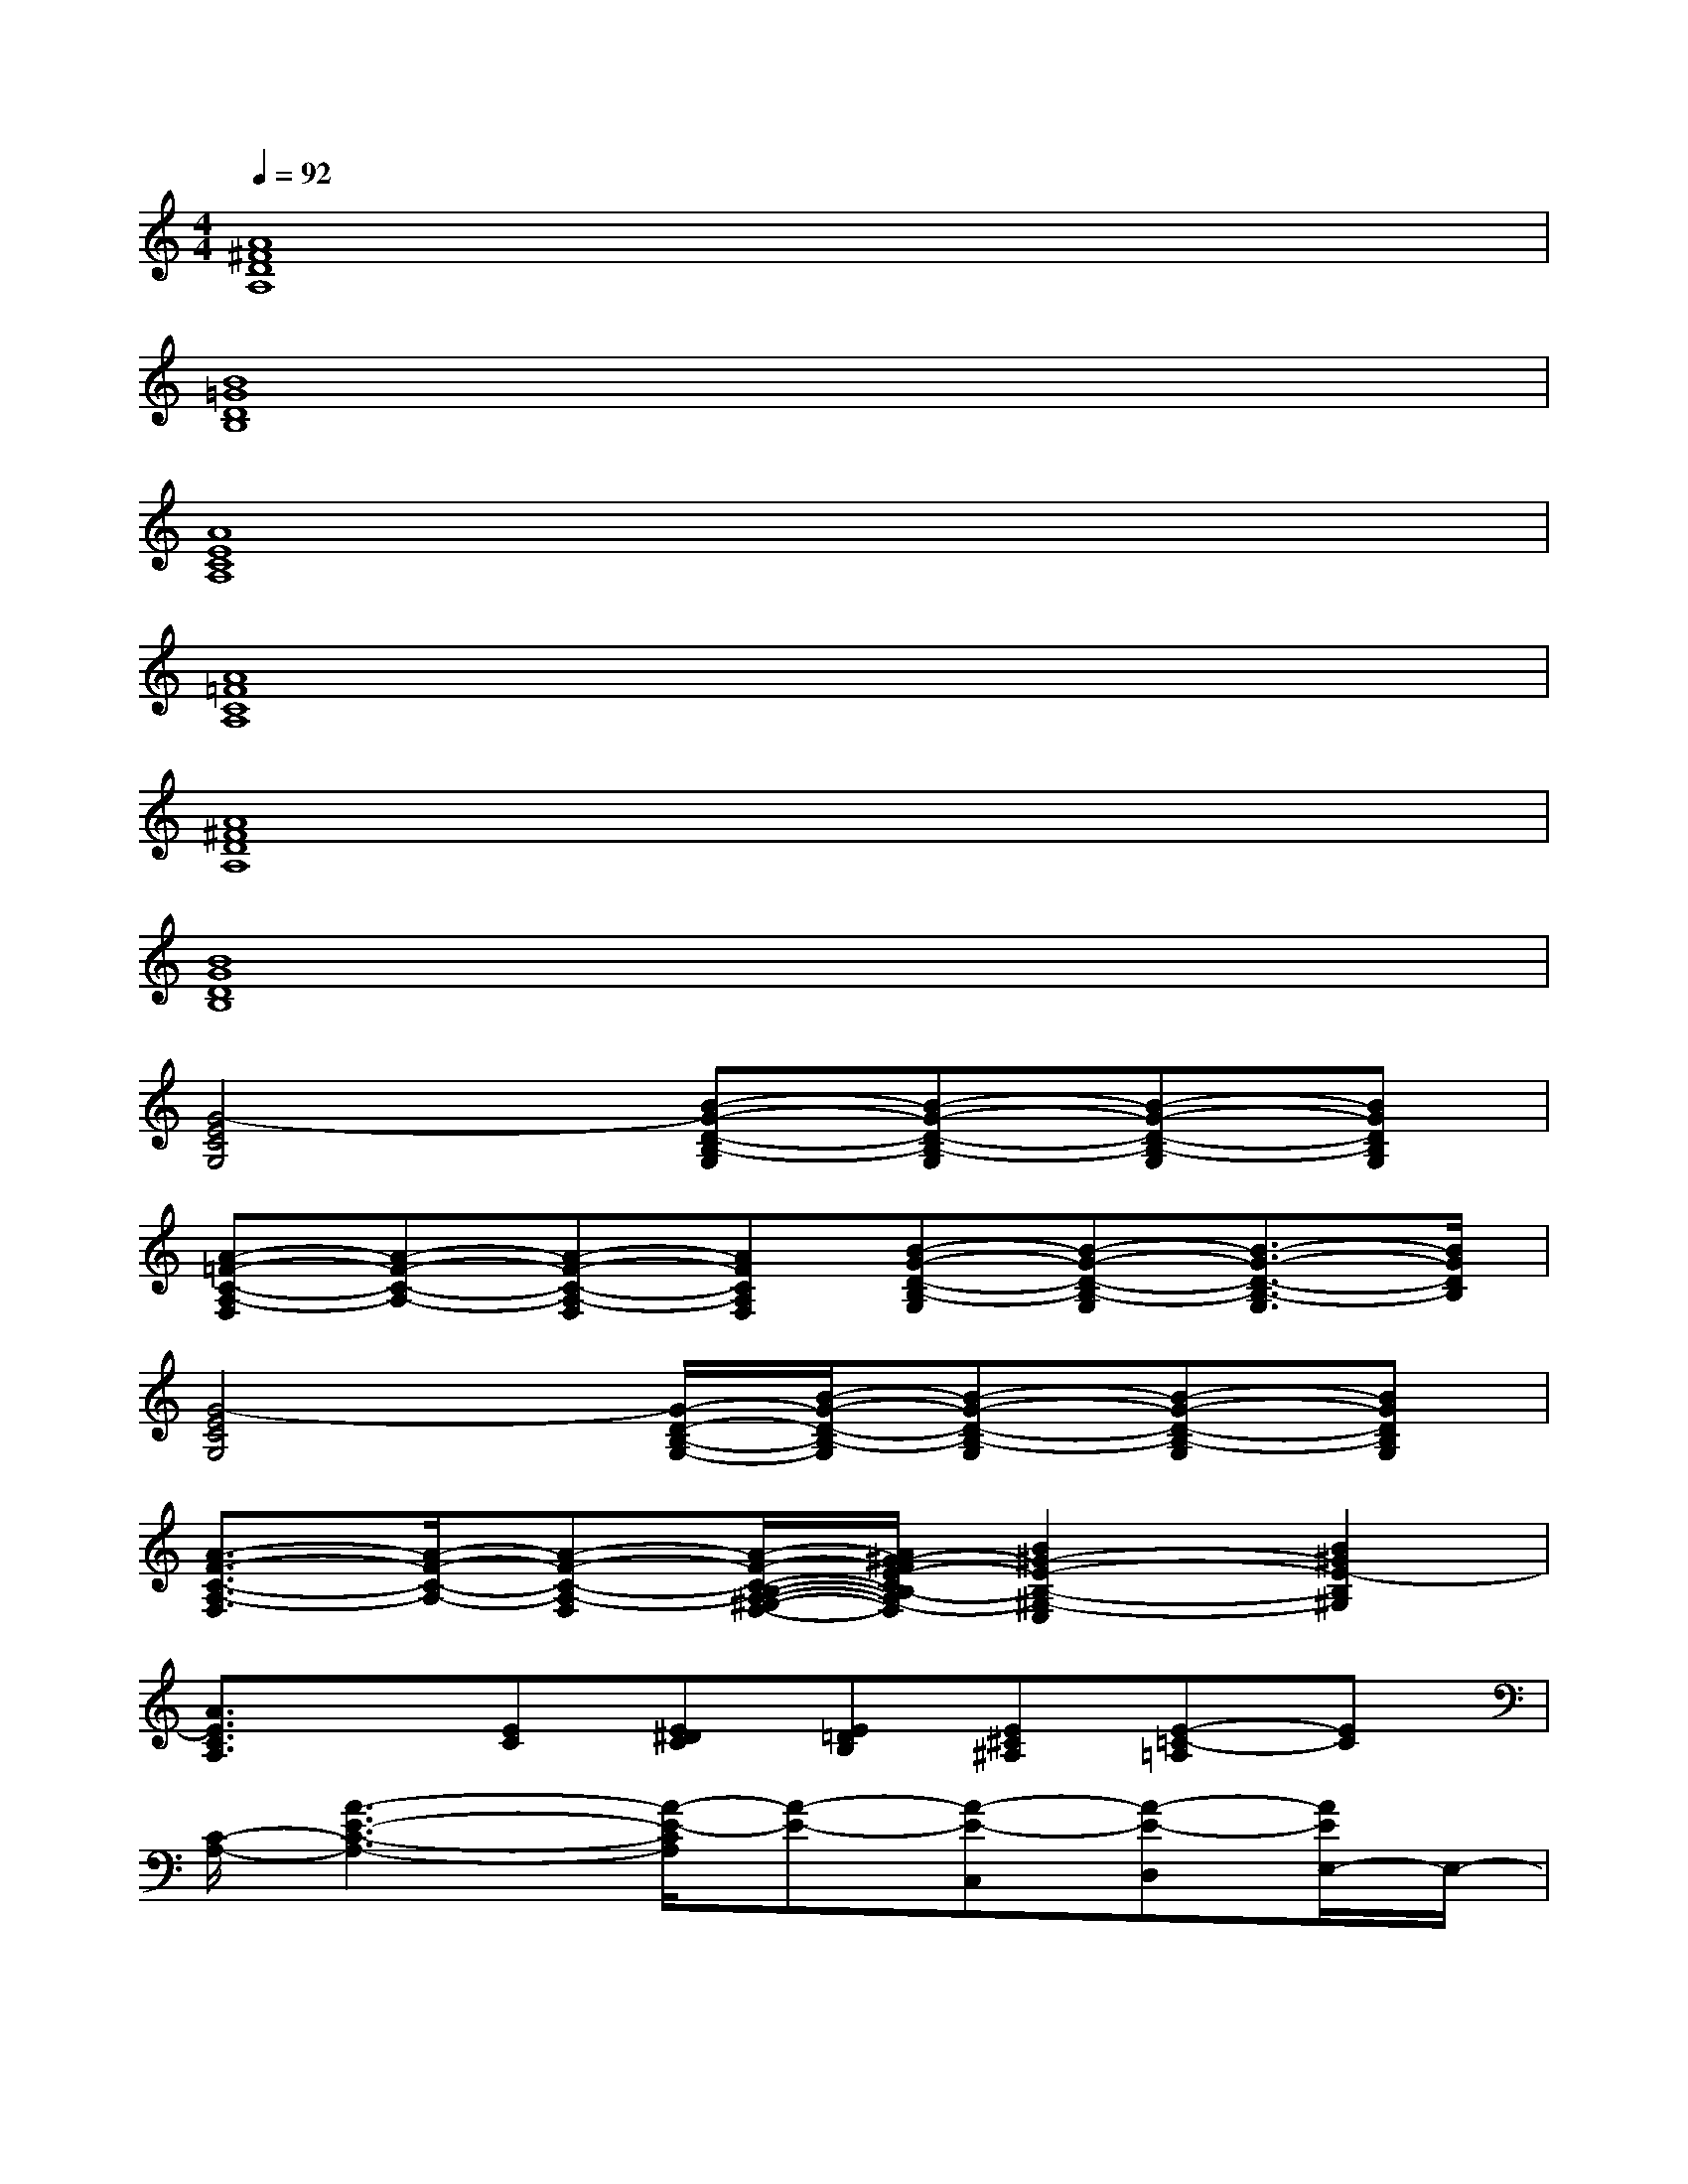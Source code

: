 X:1
T:
M:4/4
L:1/8
Q:1/4=92
K:C%0sharps
V:1
[A8^F8D8A,8]|
[B8=G8D8B,8]|
[A8E8C8A,8]|
[A8=F8C8A,8]|
[A8^F8D8A,8]|
[B8G8D8B,8]|
[G4-E4C4G,4][B-G-D-B,-G,][B-G-D-B,-G,][B-G-D-B,-G,][BGDB,G,]|
[A-=F-C-A,-F,][A-F-C-A,-][A-F-C-A,-F,][AFCA,F,][B-G-D-B,-G,][B-G-D-B,-G,][B3/2-G3/2-D3/2-B,3/2-G,3/2][B/2G/2D/2B,/2]|
[G4-E4C4G,4][G/2-D/2-B,/2-G,/2-][B/2-G/2-D/2-B,/2-G,/2][B-G-D-B,-G,][B-G-D-B,-G,][BGDB,G,]|
[A3/2-F3/2-C3/2-A,3/2-F,3/2][A/2-F/2-C/2-A,/2-][A-F-C-A,-F,][A/2-F/2-C/2-B,/2-A,/2-^G,/2-F,/2-][A/2^G/2-F/2E/2-C/2B,/2-A,/2^G,/2-F,/2][B2^G2-E2-B,2-^G,2-E,2][B2^G2E2-B,2^G,2]|
[A3/2E3/2C3/2A,3/2]x/2[EC][E^DC][E=DB,][E^C^A,][E-=C-=A,][EC]|
[C/2-A,/2-][A3-E3-C3-A,3-][A/2-E/2-C/2A,/2][A-E-][A-E-C,][A-E-D,][A/2E/2E,/2-]E,/2-|
E,2-E,/2x3/2[C/2-A,/2-][A3/2E3/2C3/2A,3/2][C/2-A,/2-][A3/2E3/2C3/2A,3/2]|
[C/2-A,/2-][A4-F4-C4-A,4-][A/2-F/2-C/2-A,/2-][A/2-F/2-C/2-A,/2-C,/2][A/2-F/2-C/2-A,/2-][AF-CA,-D,][F/2A,/2D,/2-]D,/2-|
D,2-D,/2x3/2[D/2-A,/2-][A3/2^F3/2D3/2A,3/2][D/2-A,/2-][A3/2^F3/2D3/2A,3/2]|
[D/2-B,/2-][B4-=G4-D4-B,4-][B/2-G/2-D/2-B,/2-][B-G-D-B,-C,][BG-DB,-D,][G/2B,/2E,/2-]E,/2-